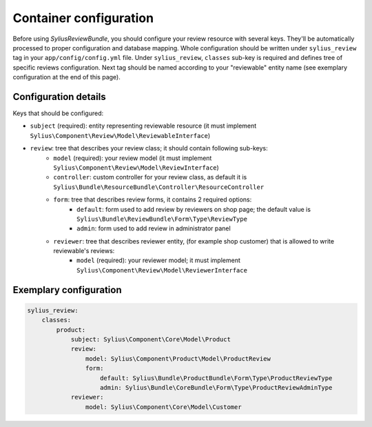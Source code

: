 Container configuration
=======================

Before using *SyliusReviewBundle*, you should configure your review resource with several keys. They'll be automatically processed
to proper configuration and database mapping. Whole configuration should be written under ``sylius_review`` tag in your ``app/config/config.yml`` file.
Under ``sylius_review``, ``classes`` sub-key is required and defines tree of specific reviews configuration. Next tag should be named according
to your "reviewable" entity name (see exemplary configuration at the end of this page).

Configuration details
---------------------

Keys that should be configured:

- ``subject`` (required): entity representing reviewable resource (it must implement ``Sylius\Component\Review\Model\ReviewableInterface``)
- ``review``: tree that describes your review class; it should contain following sub-keys:
    - ``model`` (required): your review model (it must implement ``Sylius\Component\Review\Model\ReviewInterface``)
    - ``controller``: custom controller for your review class, as default it is ``Sylius\Bundle\ResourceBundle\Controller\ResourceController``
    - ``form``: tree that describes review forms, it contains 2 required options:
        - ``default``: form used to add review by reviewers on shop page; the default value is ``Sylius\Bundle\ReviewBundle\Form\Type\ReviewType``
        - ``admin``: form used to add review in administrator panel
    - ``reviewer``: tree that describes reviewer entity, (for example shop customer) that is allowed to write reviewable's reviews:
        - ``model`` (required): your reviewer model; it must implement ``Sylius\Component\Review\Model\ReviewerInterface``

Exemplary configuration
-----------------------

.. code-block:: yaml

    sylius_review:
        classes:
            product:
                subject: Sylius\Component\Core\Model\Product
                review:
                    model: Sylius\Component\Product\Model\ProductReview
                    form:
                        default: Sylius\Bundle\ProductBundle\Form\Type\ProductReviewType
                        admin: Sylius\Bundle\CoreBundle\Form\Type\ProductReviewAdminType
                reviewer:
                    model: Sylius\Component\Core\Model\Customer
